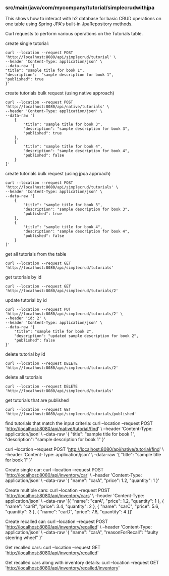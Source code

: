 *** src/main/java/com/mycompany/tutorial/simplecrudwithjpa

This shows how to interact with h2 database for basic CRUD operations on one table using Spring JPA's built-in JpaRepository methods.

Curl requests to perform various operations on the Tutorials table.

create single tutorial:
#+begin_src 
curl --location --request POST 'http://localhost:8080/api/simplecrud/tutorial' \
--header 'Content-Type: application/json' \
--data-raw '{
"title": "sample title for book 1",
"description":  "sample description for book 1",
"published": true
}'
#+end_src

create tutorials bulk request (using native approach)
#+begin_src 
curl --location --request POST 'http://localhost:8080/api/native/tutorials' \
--header 'Content-Type: application/json' \
--data-raw '[
    {
        "title": "sample title for book 3",
        "description": "sample description for book 3",
        "published": true
    },
    {
        "title": "sample title for book 4",
        "description": "sample description for book 4",
        "published": false
    }
]'  
#+end_src

create tutorials bulk request (using jpqa approach)
#+begin_src 
curl --location --request POST 'http://localhost:8080/api/simplecrud/tutorials' \
--header 'Content-Type: application/json' \
--data-raw '[
    {
        "title": "sample title for book 3",
        "description": "sample description for book 3",
        "published": true
    },
    {
        "title": "sample title for book 4",
        "description": "sample description for book 4",
        "published": false
    }
]'  
#+end_src

get all tutorials from the table
#+begin_src 
curl --location --request GET 'http://localhost:8080/api/simplecrud/tutorials'
#+end_src

get tutorials by id
#+begin_src 
curl --location --request GET 'http://localhost:8080/api/simplecrud/tutorials/2'
#+end_src

update tutorial by id
#+begin_src 
curl --location --request PUT 'http://localhost:8080/api/simplecrud/tutorials/2' \
--header 'id: 2' \
--header 'Content-Type: application/json' \
--data-raw '{
    "title": "sample title for book 2",
    "description": "updated sample description for book 2",
    "published": false
}'
#+end_src

delete tutorial by id
#+begin_src 
curl --location --request DELETE 'http://localhost:8080/api/simplecrud/tutorials/2'
#+end_src

delete all tutorials
#+begin_src 
curl --location --request DELETE 'http://localhost:8080/api/simplecrud/tutorials'
#+end_src

get tutorials that are published
#+begin_src 
curl --location --request GET 'http://localhost:8080/api/simplecrud/tutorials/published'
#+end_src

find tutorials that match the input criteria:
curl --location --request POST 'http://localhost:8080/api/native/tutorial/find' \
--header 'Content-Type: application/json' \
--data-raw '{
"title": "sample title for book 1",
"description":  "sample description for book 1"
}'

curl --location --request POST 'http://localhost:8080/api/native/tutorial/find' \
--header 'Content-Type: application/json' \
--data-raw '{
"title": "sample title for book 1"
}'

Create single car:
curl --location --request POST 'http://localhost:8080/api/inventory/car' \
--header 'Content-Type: application/json' \
--data-raw '{
"name": "carA",
"price":  1.2,
"quantity": 1
}'

Create multiple cars:
curl --location --request POST 'http://localhost:8080/api/inventory/cars' \
--header 'Content-Type: application/json' \
--data-raw '[{
"name": "carA",
"price":  1.2,
"quantity": 1
},
{
"name": "carB",
"price":  3.4,
"quantity": 2
},
{
"name": "carC",
"price":  5.6,
"quantity": 3
},
{
"name": "carD",
"price":  7.8,
"quantity": 4
}]'

Create recalled car:
curl --location --request POST 'http://localhost:8080/api/inventory/recalled' \
--header 'Content-Type: application/json' \
--data-raw '{
"name": "carA",
"reasonForRecall": "faulty steering wheel"
}'

Get recalled cars:
curl --location --request GET 'http://localhost:8080/api/inventory/recalled'

Get recalled cars along with inventory details:
curl --location --request GET 'http://localhost:8080/api/inventory/recalled/inventory'
